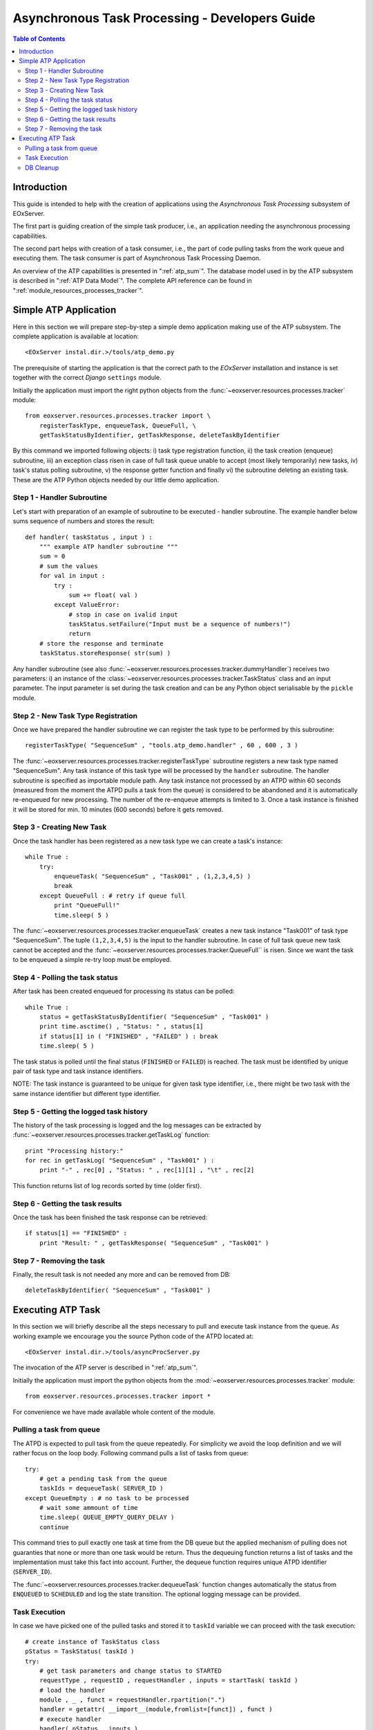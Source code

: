.. atp_dev_guide.rst
  #-----------------------------------------------------------------------------
  # $Id$
  #
  # Project: EOxServer <http://eoxserver.org>
  # Authors: Martin Paces <martin.paces@eox.at>
  #
  #-----------------------------------------------------------------------------
  # Copyright (c) 2012 EOX IT Services GmbH 
  #
  # Permission is hereby granted, free of charge, to any person obtaining a copy
  # of this software and associated documentation files (the "Software"), to
  # deal in the Software without restriction, including without limitation the
  # rights to use, copy, modify, merge, publish, distribute, sublicense, and/or
  # sell copies of the Software, and to permit persons to whom the Software is
  # furnished to do so, subject to the following conditions:
  #
  # The above copyright notice and this permission notice shall be included in
  # all copies of this Software or works derived from this Software.
  #
  # THE SOFTWARE IS PROVIDED "AS IS", WITHOUT WARRANTY OF ANY KIND, EXPRESS OR
  # IMPLIED, INCLUDING BUT NOT LIMITED TO THE WARRANTIES OF MERCHANTABILITY,
  # FITNESS FOR A PARTICULAR PURPOSE AND NONINFRINGEMENT. IN NO EVENT SHALL THE
  # AUTHORS OR COPYRIGHT HOLDERS BE LIABLE FOR ANY CLAIM, DAMAGES OR OTHER
  # LIABILITY, WHETHER IN AN ACTION OF CONTRACT, TORT OR OTHERWISE, ARISING 
  # FROM, OUT OF OR IN CONNECTION WITH THE SOFTWARE OR THE USE OR OTHER DEALINGS
  # IN THE SOFTWARE.
  #-----------------------------------------------------------------------------

.. _atp_dev_guide:

Asynchronous Task Processing - Developers Guide 
===============================================

.. contents:: Table of Contents
   :depth: 3
   :backlinks: top

Introduction 
------------

This guide is intended to help with the creation of applications using the
*Asynchronous Task Processing* subsystem of EOxServer. 

The first part is guiding creation of the simple task producer, i.e., an
application needing the asynchronous processing capabilities. 

The second part helps with creation of a task consumer, i.e., the part 
of code pulling tasks from the work queue and executing them. The task  
consumer is part of Asynchronous Task Processing Daemon. 

An overview of the ATP capabilities is presented in ":ref:`atp_sum`". The
database model used in by the ATP subsystem is described in ":ref:`ATP Data
Model`". The complete API reference can be found in
":ref:`module_resources_processes_tracker`".

Simple ATP Application
----------------------

Here in this section we will prepare step-by-step a simple demo application 
making use of the ATP subsystem. The complete application is available at
location:: 

    <EOxServer instal.dir.>/tools/atp_demo.py 

The prerequisite of starting the application is that the correct
path to the *EOxServer* installation and instance is set together with the
correct *Django* ``settings`` module. 

Initially the application must import the right python objects
from the :func:`~eoxserver.resources.processes.tracker` module::

    from eoxserver.resources.processes.tracker import \
        registerTaskType, enqueueTask, QueueFull, \
        getTaskStatusByIdentifier, getTaskResponse, deleteTaskByIdentifier

By this command we imported following
objects: i) task type registration function, ii) the task creation (enqueue)
subroutine, iii) an exception class risen in case of full task queue unable
to accept (most likely temporarily) new tasks, iv) task's status polling
subroutine, v) the response getter function and finally vi) the subroutine 
deleting an existing task. These are the ATP Python objects needed by our 
little demo application. 

Step 1 - Handler Subroutine 
^^^^^^^^^^^^^^^^^^^^^^^^^^^

Let's start with preparation of an example of subroutine to be executed -
handler subroutine. The example handler below sums sequence of numbers and
stores the result::

    def handler( taskStatus , input ) : 
        """ example ATP handler subroutine """
        sum = 0 
        # sum the values 
        for val in input : 
            try :
                sum += float( val ) 
            except ValueError: 
                # stop in case on ivalid input 
                taskStatus.setFailure("Input must be a sequence of numbers!") 
                return 
        # store the response and terminate 
        taskStatus.storeResponse( str(sum) )  

Any handler subroutine (see also
:func:`~eoxserver.resources.processes.tracker.dummyHandler`) 
receives two parameters: i) an instance of the
:class:`~eoxserver.resources.processes.tracker.TaskStatus` class 
and an input parameter. The input parameter is set during the task creation and
can be any Python object serialisable by the ``pickle`` module. 

Step 2 - New Task Type Registration 
^^^^^^^^^^^^^^^^^^^^^^^^^^^^^^^^^^^

Once we have prepared the handler subroutine we can register the task type 
to be performed by this subroutine::
    
    registerTaskType( "SequenceSum" , "tools.atp_demo.handler" , 60 , 600 , 3 ) 

The :func:`~eoxserver.resources.processes.tracker.registerTaskType` subroutine
registers a new task type named "SequenceSum". Any task instance of this task
type will be processed by the ``handler`` subroutine. The handler subroutine 
is specified as importable module path. Any task instance not
processed by an ATPD within 60 seconds (measured from the moment the ATPD pulls
a task from the queue) is considered to be abandoned and it is automatically
re-enqueued for new processing. The number of the re-enqueue attempts is limited
to 3. Once a task instance is finished it will be stored for min. 10 minutes
(600 seconds) before it gets removed. 

Step 3 - Creating New Task  
^^^^^^^^^^^^^^^^^^^^^^^^^^

Once the task handler has been registered as a new task type we can create a
task's instance::

    while True :
        try:
            enqueueTask( "SequenceSum" , "Task001" , (1,2,3,4,5) ) 
            break
        except QueueFull : # retry if queue full 
            print "QueueFull!"
            time.sleep( 5 )
    
The :func:`~eoxserver.resources.processes.tracker.enqueueTask` creates a new
task instance "Task001" of task type "SequenceSum". The tuple ``(1,2,3,4,5)`` 
is the input to the handler subroutine. In case of full task queue 
new task cannot be accepted and the
:func:`~eoxserver.resources.processes.tracker.QueueFull`` is risen. 
Since we want the task to be enqueued a simple re-try loop must be employed. 

Step 4 - Polling the task status 
^^^^^^^^^^^^^^^^^^^^^^^^^^^^^^^^

After task has been created enqueued for processing its status can be 
polled::

    while True :
        status = getTaskStatusByIdentifier( "SequenceSum" , "Task001" )
        print time.asctime() , "Status: " , status[1] 
        if status[1] in ( "FINISHED" , "FAILED" ) : break 
        time.sleep( 5 ) 

The task status is polled until the final status (``FINISHED`` or ``FAILED``) is
reached. The task must be identified by unique pair of task type and task
instance identifiers.

NOTE: The task instance is guaranteed to be unique for given task type
identifier, i.e., there might be two task with the same instance identifier but
different type identifier. 

Step 5 - Getting the logged task history 
^^^^^^^^^^^^^^^^^^^^^^^^^^^^^^^^^^^^^^^^

The history of the task processing is logged and the log messages 
can be extracted by :func:`~eoxserver.resources.processes.tracker.getTaskLog`
function:: 

    print "Processing history:"
    for rec in getTaskLog( "SequenceSum" , "Task001" ) :
        print "-" , rec[0] , "Status: " , rec[1][1] , "\t" , rec[2] 

This function returns list of log records sorted by time (older first).

Step 6 - Getting the task results 
^^^^^^^^^^^^^^^^^^^^^^^^^^^^^^^^^

Once the task has been finished the task response can be retrieved::

    if status[1] == "FINISHED" :
        print "Result: " , getTaskResponse( "SequenceSum" , "Task001" ) 

Step 7 - Removing the task  
^^^^^^^^^^^^^^^^^^^^^^^^^^

Finally, the result task is not needed any more and can be removed from DB::

    deleteTaskByIdentifier( "SequenceSum" , "Task001" ) 

Executing ATP Task 
------------------
 
In this section we will briefly describe all the steps necessary to pull and
execute task instance from the queue. As working example we encourage you the
source Python code of the ATPD located at:: 

    <EOxServer instal.dir.>/tools/asyncProcServer.py

The invocation of the ATP server is described in ":ref:`atp_sum`".

Initially the application must import the python objects
from the :mod:`~eoxserver.resources.processes.tracker` module::

    from eoxserver.resources.processes.tracker import * 

For convenience we have made available whole content of the module. 

Pulling a task from queue 
^^^^^^^^^^^^^^^^^^^^^^^^^

The ATPD is expected to pull task from the queue repeatedly. For simplicity 
we avoid the loop definition and we will rather focus on the loop body.
Following command pulls a list of tasks from queue::

    try:
        # get a pending task from the queue 
        taskIds = dequeueTask( SERVER_ID )
    except QueueEmpty : # no task to be processed 
        # wait some ammount of time 
        time.sleep( QUEUE_EMPTY_QUERY_DELAY )
        continue

This command tries to pull exactly one task at time from the DB queue but the 
applied mechanism of pulling does not guaranties that none or more than one 
task would be return. Thus the dequeuing function returns a list of tasks 
and the implementation must take this fact into account. Further, the dequeue 
function requires unique ATPD identifier (``SERVER_ID``). 

The :func:`~eoxserver.resources.processes.tracker.dequeueTask` function 
changes automatically the status from ``ENQUEUED`` to ``SCHEDULED`` and 
log the state transition. The optional logging message can be provided. 


Task Execution  
^^^^^^^^^^^^^^

In case we have picked one of the pulled tasks and stored it to ``taskId``
variable we can proceed with the task execution::

    # create instance of TaskStatus class 
    pStatus = TaskStatus( taskId )
    try:
        # get task parameters and change status to STARTED
        requestType , requestID , requestHandler , inputs = startTask( taskId )
        # load the handler 
        module , _ , funct = requestHandler.rpartition(".")
        handler = getattr( __import__(module,fromlist=[funct]) , funct )
        # execute handler 
        handler( pStatus , inputs )
        # if no terminating status has been set do it right now 
        stopTaskSuccessIfNotFinished( taskId )
    except Exception as e :
        pStatus.setFailure( unicode(e) )

In order to execute the task couple of actions must be performed. First an
instance of the :class:`~eoxserver.resources.processes.tracker.TaskStatus` class
must be created. 

The parameters of the task (task type identifier, task instance identifier,
request handler and task inputs) must be retrieved by the
:func:`~eoxserver.resources.processes.tracker.dequeueTask` function. 
The function also changes the status of the task from ``SCHEDULED`` to
``RUNNING`` and logs the state transition automatically. 

The handler "dot-path" must be split to module and function name and loaded
dynamically by the ``__import__()`` function. 

Once imported the handler function is executed passing the TaskStatus and inputs 
as the arguments. 

The handler function is allowed but not required to set the successful terminal 
state of the processing (``FINISHED``) and if not set it is done by the 
:func:`~eoxserver.resources.processes.tracker.stopTaskSuccessIfNotFinished`
function. 

Obviously, the implementation must catch any possible Python exception and
record the failure (``try-except`` block). 

DB Cleanup 
^^^^^^^^^^

In addition to the normal operation each ATPD implementation is responsible for
maintenance of the ATPD subsystem in a consistent state. Namely, i) the ATPD 
must repeatedly check for the abandoned "zombie" tasks and restart them by 
calling :func:`~eoxserver.resources.processes.tracker.reenqueueZombieTasks` 
function and ii) the ATPD must remove DB records of the finished "retired" 
tasks by calling :func:`~eoxserver.resources.processes.tracker.deleteRetiredTask
s` function. 

